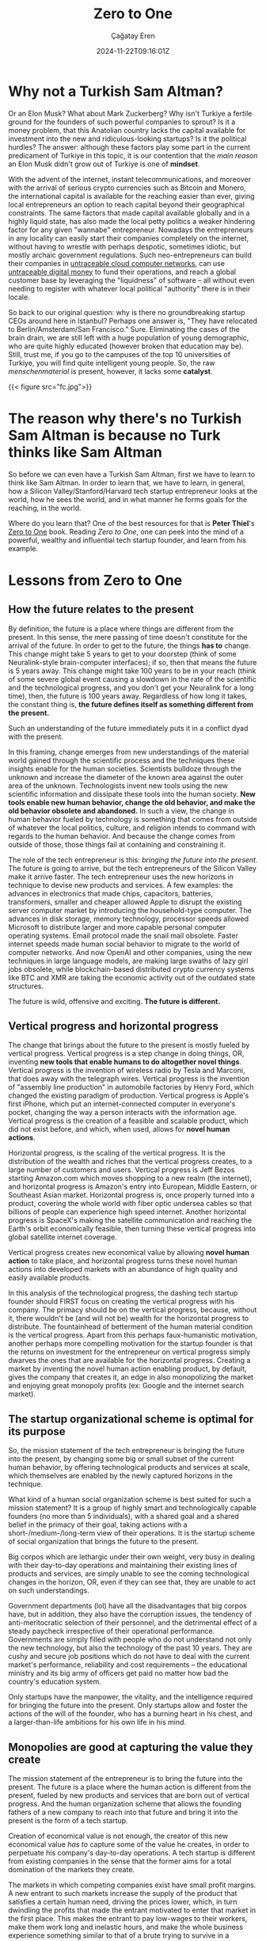 #+TITLE: Zero to One
#+DATE: 2024-11-22T09:16:01Z
#+SLUG: zero-to-one
#+AUTHOR: Çağatay Eren
#+TAGS[]: zero-to-one startups theory
#+DESCRIPTION: The next Sam Altman will not create an LLM chatbot
#+FEATURED_IMAGE: turkosama_reduced.jpg
#+TOC: true
#+COMMENTS: false
#+DRAFT: false

* Why not a Turkish Sam Altman?

Or an Elon Musk?  What about Mark Zuckerberg?  Why isn't Turkiye a
fertile ground for the founders of such powerful companies to sprout?
Is it a money problem, that this Anatolian country lacks the capital
available for investment into the new and ridiculous-looking startups?
Is it the political hurdles?  The answer: although these factors play
some part in the current predicament of Turkiye in this topic, it is
our contention that the /main reason/ an Elon Musk didn't grow out of
Turkiye is one of *mindset*.

With the advent of the internet, instant telecommunications, and
moreover with the arrival of serious crypto currencies such as Bitcoin
and Monero, the international capital is available for the reaching
easier than ever, giving local entrepreneurs an option to reach
capital beyond their geographical constraints.  The same factors that
made capital available globally and in a highly liquid state, has also
made the local petty politics a weaker hindering factor for any given
"wannabe" entrepreneur.  Nowadays the entrepreneurs in any locality
can easily start their companies completely on the internet, without
having to wrestle with perhaps despotic, sometimes idiotic, but mostly
archaic government regulations.  Such neo-entrepreneurs can build
their companies in [[https://www.torproject.org/][untraceable cloud computer networks]], can use
[[https://www.getmonero.org/][untraceable digital money]] to fund their operations, and reach a global
customer base by leveraging the "liquidness" of software -- all
without even needing to register with whatever local political
"authority" there is in their locale.

So back to our original question: why is there no groundbreaking
startup CEOs around here in Istanbul?  Perhaps one answer is, "They
have relocated to Berlin/Amsterdam/San Francisco."  Sure.  Eliminating
the cases of the brain drain, we are still left with a huge population
of young demographic, who are quite highly educated (however broken
that education may be).  Still, trust me, if you go to the campuses of
the top 10 universities of Turkiye, you will find quite intelligent
young people.  So, the raw /menschenmaterial/ is present, however, it
lacks some *catalyst*.

#+ATTR_HTML: :title One can make all kinds of explosives using simple household items
#+ATTR_HTML: :alt One can make all kinds of explosives using simple household items
#+CAPTION: "/One can make all kinds of explosives using simple household items./"
{{< figure src="fc.jpg">}}

* The reason why there's no Turkish Sam Altman is because no Turk thinks like Sam Altman

So before we can even have a Turkish Sam Altman, first we have to
learn to think like Sam Altman.  In order to learn that, we have to
learn, in general, how a Silicon Valley/Stanford/Harvard tech startup
entrepreneur looks at the world, how he sees the world, and in what
manner he forms goals for the reaching, in the world.

Where do you learn that?  One of the best resources for that is *Peter
Thiel*'s [[https://annas-archive.org/search?index=&page=1&q=zero+to+one+peter+thiel&sort=&display=][Zero to One]] book.  Reading /Zero to One/, one can peek into
the mind of a powerful, wealthy and influential tech startup founder,
and learn from his example.

* Lessons from Zero to One

** How the future relates to the present

By definition, the future is a place where things are different from
the present.  In this sense, the mere passing of time doesn't
constitute for the arrival of the future.  In order to get to the
future, the things *has to* change.  This change might take 5 years to
get to your doorstep (think of some Neuralink-style brain-computer
interfaces); if so, then that means the future is 5 years away.  This
change might take 100 years to be in your reach (think of some severe
global event causing a slowdown in the rate of the scientific and the
technological progress, and you don't get your Neuralink for a long
time), then, the future is 100 years away.  Regardless of how long it
takes, the constant thing is, *the future defines itself as something
different from the present.*

Such an understanding of the future immediately puts it in a conflict
dyad with the present.

In this framing, change emerges from new understandings of the
material world gained through the scientific process and the
techniques these insights enable for the human societies.  Scientists
bulldoze through the unknown and increase the diameter of the known
area against the outer area of the unknown.  Technologists invent new
tools using the new scientific information and dissipate these tools
into the human society.  *New tools enable new human behavior, change
the old behavior, and make the old behavior obsolete and abandoned.*
In such a view, the change in human behavior fueled by technology is
something that comes from outside of whatever the local politics,
culture, and religion intends to command with regards to the human
behavior.  And because the change comes from outside of those, those
things fail at containing and constraining it.

The role of the tech entrepreneur is this: /bringing the future into
the present./ The future is going to arrive, but the tech
entrepreneurs of the Silicon Valley make it arrive faster.  The tech
entrepreneur uses the new horizons in technique to devise new products
and services.  A few examples: the advances in electronics that made
chips, capacitors, batteries, transformers, smaller and cheaper
allowed Apple to disrupt the existing server computer market by
introducing the household-type computer.  The advances in disk
storage, memory technology, processor speeds allowed Microsoft to
distribute larger and more capable personal computer operating
systems.  Email protocol made the snail mail obsolete.  Faster
internet speeds made human social behavior to migrate to the world of
computer networks.  And now OpenAI and other companies, using the new
techniques in large language models, are making large swaths of lazy
girl jobs obsolete, while blockchain-based distributed crypto currency
systems like BTC and XMR are taking the economic activity out of the
outdated state structures.

The future is wild, offensive and exciting.  *The future is
different.*

** Vertical progress and horizontal progress

The change that brings about the future to the present is mostly
fueled by vertical progress.  Vertical progress is a step change in
doing things, OR, inventing *new tools that enable humans to do
altogether novel things*.  Vertical progress is the invention of
wireless radio by Tesla and Marconi, that does away with the telegraph
wires.  Vertical progress is the invention of "assembly line
production" in automobile factories by Henry Ford, which changed the
existing paradigm of production.  Vertical progress is Apple's first
iPhone, which put an internet-connected computer in everyone's pocket,
changing the way a person interacts with the information age.
Vertical progress is the creation of a feasible and scalable product,
which did not exist before, and which, when used, allows for *novel
human actions*.

Horizontal progress, is the scaling of the vertical progress.  It is
the distribution of the wealth and riches that the vertical progress
creates, to a large number of customers and users.  Vertical progress
is Jeff Bezos starting Amazon.com which moves shopping to a new realm
(the internet), and horizontal progress is Amazon's entry into
European, Middle Eastern, or Southeast Asian market.  Horizontal
progress is, once properly turned into a product, covering the whole
world with fiber optic undersea cables so that billions of people can
experience high speed internet.  Another horizontal progress is
SpaceX's making the satellite communication and reaching the Earth's
orbit economically feasible, then turning these vertical progress into
global satellite internet coverage.

Vertical progress creates new economical value by allowing *novel
human action* to take place, and horizontal progress turns these novel
human actions into developed markets with an abundance of high quality
and easily available products.

In this analysis of the technological progress, the dashing tech
startup founder should FIRST focus on creating the vertical progress
with his company.  The primacy should be on the vertical progress,
because, without it, there wouldn't be (and will not be) wealth for
the horizontal progress to distribute.  The fountainhead of betterment
of the human material condition is the vertical progress.  Apart from
this perhaps faux-humanistic motivation, another perhaps more
compelling motivation for the startup founder is that the returns on
investment for the entrepreneur on vertical progress simply dwarves
the ones that are available for the horizontal progress.  Creating a
market by inventing the novel human action enabling product, by
default, gives the company that creates it, an edge in also
monopolizing the market and enjoying great monopoly profits (ex:
Google and the internet search market).

** The startup organizational scheme is optimal for its purpose

So, the mission statement of the tech entrepreneur is bringing the
future into the present, by changing some big or small subset of the
current human behavior, by offering technological products and
services at scale, which themselves are enabled by the newly captured
horizons in the technique.

What kind of a human social organization scheme is best suited for
such a mission statement?  It is a group of highly smart and
technologically capable founders (no more than 5 individuals), with a
shared goal and a shared belief in the primacy of their goal, taking
actions with a short-/medium-/long-term view of their operations.  It
is the startup scheme of social organization that brings the future to
the present.

Big corpos which are lethargic under their own weight, very busy in
dealing with their day-to-day operations and maintaining their
existing lines of products and services, are simply unable to see the
coming technological changes in the horizon, OR, even if they can see
that, they are unable to act on such understandings.

Government departments (lol) have all the disadvantages that big
corpos have, but in addition, they also have the corruption issues,
the tendency of anti-meritocratic selection of their personnel, and
the detrimental effect of a steady paycheck irrespective of their
operational performance.  Governments are simply filled with people
who do not understand not only the new technology, but also the
technology of the past 10 years.  They are cushy and secure job
positions which do not have to deal with the current market's
performance, reliability and cost requirements -- the educational
ministry and its big army of officers get paid no matter how bad the
country's education system.

Only startups have the manpower, the vitality, and the intelligence
required for bringing the future into the present.  Only startups
allow and foster the actions of the will of the founder, who has a
burning heart in his chest, and a larger-than-life ambitions for his
own life in his mind.

** Monopolies are good at capturing the value they create

The mission statement of the entrepreneur is to bring the future into
the present.  The future is a place where the human action is
different from the present, fueled by new products and services that
are born out of vertical progress.  And the human organization scheme
that allows the founding fathers of a new company to reach into that
future and bring it into the present is the form of a tech startup.

Creation of economical value is not enough, the creator of this new
economical value /has to/ capture some of the value he creates, in
order to perpetuate his company's day-to-day operations.  A tech
startup is different from existing companies in the sense that the
former aims for a total domination of the markets they create.

The markets in which competing companies exist have small profit
margins.  A new entrant to such markets increase the supply of the
product that satisfies a certain human need, driving the prices lower,
which, in turn dwindling the profits that made the entrant motivated
to enter that market in the first place.  This makes the entrant to
pay low-wages to their workers, make them work long and inelastic
hours, and make the whole business experience something similar to
that of a brute trying to survive in a dangerous jungle.  The value
that competing companies create evaporate in the heat of their
competition, returning back into the entrant's treasury in ever
decreasing amounts.  In this sense, entering into a competitive market
is a loser's errand at worst and a let-down experience at best.

Monopolies, on the other hand, are companies that enjoy secure market
dominance positions and large profit margins.  Such earnings allow
them to pay better salaries to their employees, allow them to work
elastic hours, and have better amenities in the workplace.  (For the
sake of this discussion, we assume the monopoly reaches its position
by the superiority of its product and its service, not by government
favors.  Google and its monopoly position in the search market is such
an example.)

Monopoly profits also allow the company that earns them to shift its
gaze from the dirt ground and into the horizon of technical
possibilities, allowing it to foresee, prepare and even bring about
the new vertical progresses.  Google's large profits allow it to fund
its new ventures like the Android mobile device operating system, the
Waymo self-driving taxi services, the cloud office productivity
suites, the GMail, etc.  If Google were not able to generate monopoly
profits, then, it wouldn't have cash to throw into such side ventures,
and people would have to let go of the productivity boost that
Google's side venture products and services creates for them.

In short, monopoly profits make the work environment more humane,
allow the company to have a lower time preference, and allow the
company keep producing new products and services which keep on
bringing the ever farther future horizons into the present.

* Lessons for the next Turkish Sam Altman

We took a look at just the first 4 chapters of the book /Zero to One/.
Yet, this is already a quite large chunk of change in the *mindset* of
a regular Turkish "startup course attending university student."  Let
us summarize your newly acquired mindset: future is a place where the
present human actions give way to their faster, cheaper and more
efficient alternatives.  These new forms of human action are brought
about by new understandings in science and technology.  As a tech
entrepreneur, your sole *power* comes from being the one who brings
about that specific future, by creating and then monopolizing the
market of that new human activity.  Therefore, your gaze should be on
the horizon of known technique, your comrades should be a small
special ops team of technically minded people, and your startup's
actions should aim at absolutely, ruthlessly dominating the new market
you create.  That also means you not creating the next ChatGPT-wrapper
for the purposes of winning (yet losing in the bigger picture) the
next competition of your university's startup centre.  Because the
next Sam Altman won't create an LLM chatbot.

#+begin_src
monero:88mhBV9oWhENuwvPgzsGur9QfCh3kvFNNXwnncpMHkA7jhV5WraykQ1TFLypWnqyS17MtWyDa1RLTha4qHFaTFy1CcrCM1n
#+end_src
